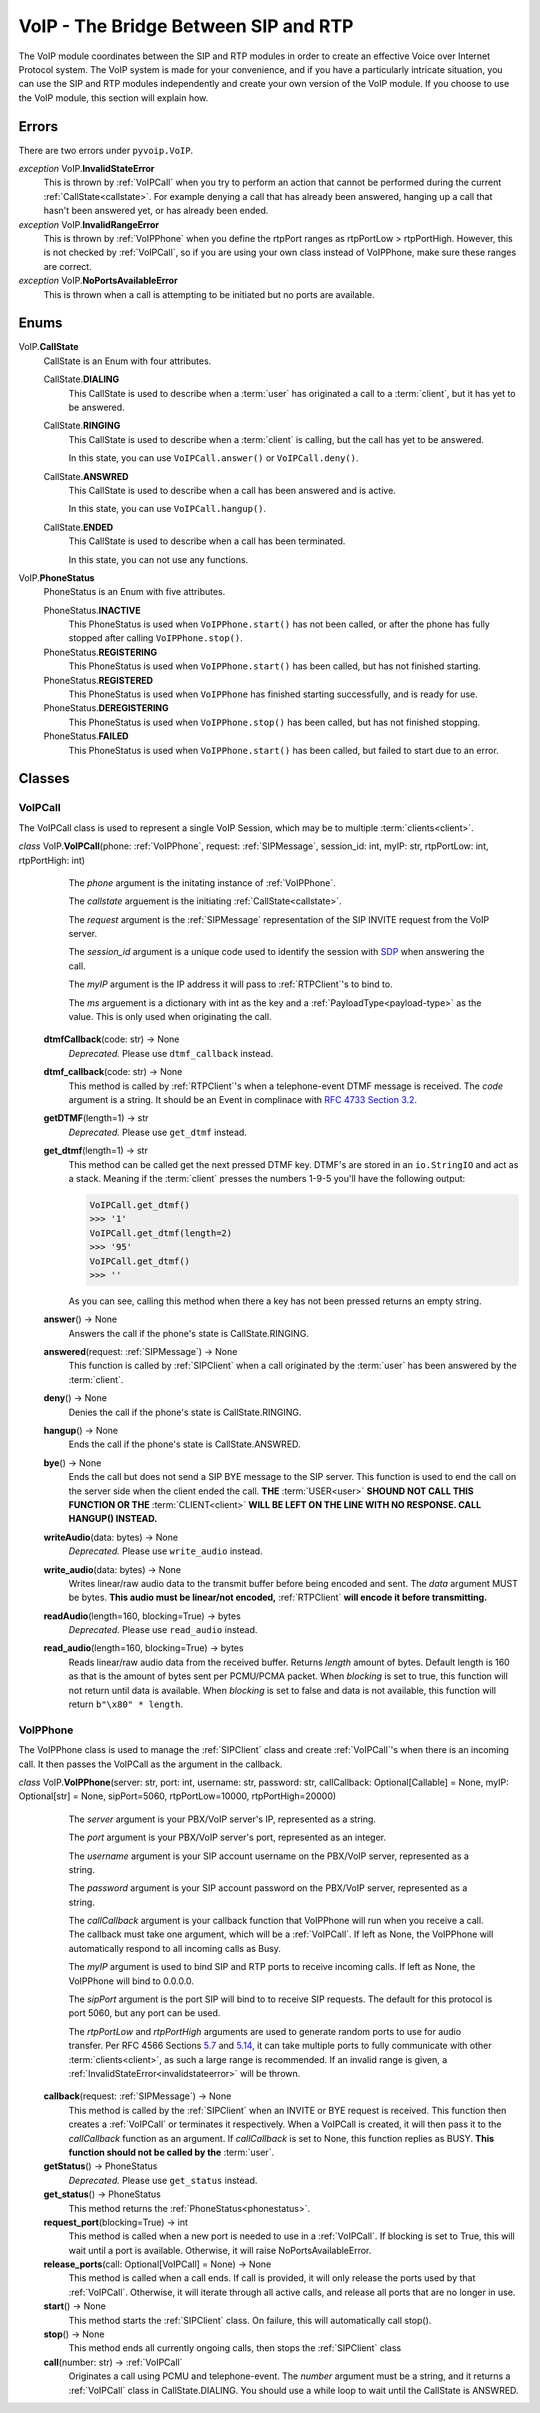 VoIP - The Bridge Between SIP and RTP
#####################################

The VoIP module coordinates between the SIP and RTP modules in order to create an effective Voice over Internet Protocol system.  The VoIP system is made for your convenience, and if you have a particularly intricate situation, you can use the SIP and RTP modules independently and create your own version of the VoIP module.  If you choose to use the VoIP module, this section will explain how.

Errors
********

There are two errors under ``pyvoip.VoIP``.

.. _invalidstateerror:

*exception* VoIP.\ **InvalidStateError**
  This is thrown by :ref:`VoIPCall` when you try to perform an action that cannot be performed during the current :ref:`CallState<callstate>`.  For example denying a call that has already been answered, hanging up a call that hasn't been answered yet, or has already been ended.
  
*exception* VoIP.\ **InvalidRangeError**
  This is thrown by :ref:`VoIPPhone` when you define the rtpPort ranges as rtpPortLow > rtpPortHigh.  However, this is not checked by :ref:`VoIPCall`, so if you are using your own class instead of VoIPPhone, make sure these ranges are correct.
  
*exception* VoIP.\ **NoPortsAvailableError**
  This is thrown when a call is attempting to be initiated but no ports are available.

Enums
***********

.. _callstate:

VoIP.\ **CallState**
  CallState is an Enum with four attributes.
  
  CallState.\ **DIALING**
    This CallState is used to describe when a :term:`user` has originated a call to a :term:`client`, but it has yet to be answered.
  
  CallState.\ **RINGING**
    This CallState is used to describe when a :term:`client` is calling, but the call has yet to be answered.
    
    In this state, you can use ``VoIPCall.answer()`` or ``VoIPCall.deny()``.
  
  CallState.\ **ANSWRED**
    This CallState is used to describe when a call has been answered and is active.
    
    In this state, you can use ``VoIPCall.hangup()``.
    
  CallState.\ **ENDED**
    This CallState is used to describe when a call has been terminated.
    
    In this state, you can not use any functions.

.. _phonestatus

VoIP.\ **PhoneStatus**
  PhoneStatus is an Enum with five attributes.

  PhoneStatus.\ **INACTIVE**
    This PhoneStatus is used when ``VoIPPhone.start()`` has not been called, or after the phone has fully stopped after calling ``VoIPPhone.stop()``.

  PhoneStatus.\ **REGISTERING**
    This PhoneStatus is used when ``VoIPPhone.start()`` has been called, but has not finished starting.

  PhoneStatus.\ **REGISTERED**
    This PhoneStatus is used when ``VoIPPhone`` has finished starting successfully, and is ready for use.

  PhoneStatus.\ **DEREGISTERING**
    This PhoneStatus is used when ``VoIPPhone.stop()`` has been called, but has not finished stopping.

  PhoneStatus.\ **FAILED**
    This PhoneStatus is used when ``VoIPPhone.start()`` has been called, but failed to start due to an error.

Classes
********

.. _VoIPCall:

VoIPCall
=========

The VoIPCall class is used to represent a single VoIP Session, which may be to multiple :term:`clients<client>`.

*class* VoIP.\ **VoIPCall**\ (phone: :ref:`VoIPPhone`, request: :ref:`SIPMessage`, session_id: int, myIP: str, rtpPortLow: int, rtpPortHigh: int)
      The *phone* argument is the initating instance of :ref:`VoIPPhone`.
     
      The *callstate* arguement is the initiating :ref:`CallState<callstate>`.
     
      The *request* argument is the :ref:`SIPMessage` representation of the SIP INVITE request from the VoIP server.
     
      The *session_id* argument is a unique code used to identify the session with `SDP <https://tools.ietf.org/html/rfc4566#section-5.2>`_ when answering the call.
     
      The *myIP* argument is the IP address it will pass to :ref:`RTPClient`'s to bind to.
     
      The *ms* arguement is a dictionary with int as the key and a :ref:`PayloadType<payload-type>` as the value.  This is only used when originating the call.
     
     
    **dtmfCallback**\ (code: str) -> None
      *Deprecated.* Please use ``dtmf_callback`` instead.

    **dtmf_callback**\ (code: str) -> None
      This method is called by :ref:`RTPClient`'s when a telephone-event DTMF message is received.  The *code* argument is a string.  It should be an Event in complinace with `RFC 4733 Section 3.2 <https://tools.ietf.org/html/rfc4733#section-3.2>`_.
       
    **getDTMF**\ (length=1) -> str
      *Deprecated.* Please use ``get_dtmf`` instead.

    **get_dtmf**\ (length=1) -> str
      This method can be called get the next pressed DTMF key.  DTMF's are stored in an ``io.StringIO`` and act as a stack.  Meaning if the :term:`client` presses the numbers 1-9-5 you'll have the following output:
       
      .. code-block:: python
       
        VoIPCall.get_dtmf()
        >>> '1'
        VoIPCall.get_dtmf(length=2)
        >>> '95'
        VoIPCall.get_dtmf()
        >>> ''
      
      As you can see, calling this method when there a key has not been pressed returns an empty string.
      
    **answer**\ () -> None
      Answers the call if the phone's state is CallState.RINGING.
      
    **answered**\ (request: :ref:`SIPMessage`) -> None
      This function is called by :ref:`SIPClient` when a call originated by the :term:`user` has been answered by the :term:`client`.
      
    **deny**\ () -> None
      Denies the call if the phone's state is CallState.RINGING.
      
    **hangup**\ () -> None
      Ends the call if the phone's state is CallState.ANSWRED.
    
    **bye**\ () -> None
      Ends the call but does not send a SIP BYE message to the SIP server.  This function is used to end the call on the server side when the client ended the call.  **THE** :term:`USER<user>` **SHOUND NOT CALL THIS FUNCTION OR THE** :term:`CLIENT<client>` **WILL BE LEFT ON THE LINE WITH NO RESPONSE. CALL HANGUP() INSTEAD.**
      
    **writeAudio**\ (data: bytes) -> None
      *Deprecated.* Please use ``write_audio`` instead.

    **write_audio**\ (data: bytes) -> None
      Writes linear/raw audio data to the transmit buffer before being encoded and sent.  The *data* argument MUST be bytes.  **This audio must be linear/not encoded,** :ref:`RTPClient` **will encode it before transmitting.**
      
    **readAudio**\ (length=160, blocking=True) -> bytes
      *Deprecated.* Please use ``read_audio`` instead.

    **read_audio**\ (length=160, blocking=True) -> bytes
      Reads linear/raw audio data from the received buffer.  Returns *length* amount of bytes.  Default length is 160 as that is the amount of bytes sent per PCMU/PCMA packet.  When *blocking* is set to true, this function will not return until data is available.  When *blocking* is set to false and data is not available, this function will return ``b"\x80" * length``.
    
.. _VoIPPhone:

VoIPPhone
=========

The VoIPPhone class is used to manage the :ref:`SIPClient` class and create :ref:`VoIPCall`'s when there is an incoming call.  It then passes the VoIPCall as the argument in the callback.

*class* VoIP.\ **VoIPPhone**\ (server: str, port: int, username: str, password: str, callCallback: Optional[Callable] = None, myIP: Optional[str] = None, sipPort=5060, rtpPortLow=10000, rtpPortHigh=20000)
    The *server* argument is your PBX/VoIP server's IP, represented as a string.
    
    The *port* argument is your PBX/VoIP server's port, represented as an integer.
    
    The *username* argument is your SIP account username on the PBX/VoIP server, represented as a string.
    
    The *password* argument is your SIP account password on the PBX/VoIP server, represented as a string.
    
    The *callCallback* argument is your callback function that VoIPPhone will run when you receive a call.  The callback must take one argument, which will be a :ref:`VoIPCall`.  If left as None, the VoIPPhone will automatically respond to all incoming calls as Busy.
    
    The *myIP* argument is used to bind SIP and RTP ports to receive incoming calls.  If left as None, the VoIPPhone will bind to 0.0.0.0.
    
    The *sipPort* argument is the port SIP will bind to to receive SIP requests.  The default for this protocol is port 5060, but any port can be used.
    
    The *rtpPortLow* and *rtpPortHigh* arguments are used to generate random ports to use for audio transfer.  Per RFC 4566 Sections `5.7 <https://tools.ietf.org/html/rfc4566#section-5.7>`_ and `5.14 <https://tools.ietf.org/html/rfc4566#section-5.14>`_, it can take multiple ports to fully communicate with other :term:`clients<client>`, as such a large range is recommended.  If an invalid range is given, a :ref:`InvalidStateError<invalidstateerror>` will be thrown.
    
  **callback**\ (request: :ref:`SIPMessage`) -> None
    This method is called by the :ref:`SIPClient` when an INVITE or BYE request is received.  This function then creates a :ref:`VoIPCall` or terminates it respectively.  When a VoIPCall is created, it will then pass it to the *callCallback* function as an argument.  If *callCallback* is set to None, this function replies as BUSY. **This function should not be called by the** :term:`user`.

  **getStatus**\ () -> PhoneStatus
    *Deprecated.* Please use ``get_status`` instead.

  **get_status**\ () -> PhoneStatus
    This method returns the :ref:`PhoneStatus<phonestatus>`.
    
  **request_port**\ (blocking=True) -> int
    This method is called when a new port is needed to use in a :ref:`VoIPCall`.  If blocking is set to True, this will wait until a port is available.  Otherwise, it will raise NoPortsAvailableError.
    
  **release_ports**\ (call: Optional[VoIPCall] = None) -> None
    This method is called when a call ends.  If call is provided, it will only release the ports used by that :ref:`VoIPCall`.  Otherwise, it will iterate through all active calls, and release all ports that are no longer in use.
    
  **start**\ () -> None
    This method starts the :ref:`SIPClient` class.  On failure, this will automatically call stop().
    
  **stop**\ () -> None
    This method ends all currently ongoing calls, then stops the :ref:`SIPClient` class
  
  **call**\ (number: str) -> :ref:`VoIPCall`
    Originates a call using PCMU and telephone-event. The *number* argument must be a string, and it returns a :ref:`VoIPCall` class in CallState.DIALING.  You should use a while loop to wait until the CallState is ANSWRED.
  
